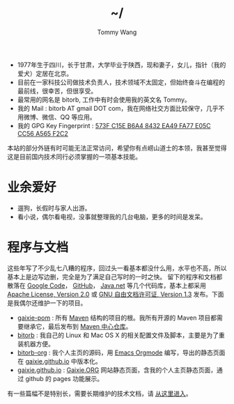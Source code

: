 #+TITLE: ~/
#+AUTHOR: Tommy Wang
#+OPTIONS: num:nil toc:nil

#+HTML_HEAD_EXTRA: <link rel="stylesheet" href="css/org.css">
#+HTML_HEAD_EXTRA: <style>
#+HTML_HEAD_EXTRA: #text-table-of-contents {margin-left: 120px; height:170px; }
#+HTML_HEAD_EXTRA: #text-table-of-contents ul {padding-top: 8px;}
#+HTML_HEAD_EXTRA: #table-of-contents h2 {display: none;}
#+HTML_HEAD_EXTRA: figure, figure p { margin:0;}
#+HTML_HEAD_EXTRA: .outline-text-2 .org-ul { padding-left:15px;}
#+HTML_HEAD_EXTRA: </style>


#+ATTR_HTML: :width 120 :style float:left;
[[file:images/me.png]]
#+TOC: headlines 1

* 
  + 1977年生于四川，长于甘肃，大学毕业于陕西，现和妻子，女儿，指针（我的爱犬）定居在北京。
  + 目前在一家科技公司做技术负责人，技术领域不太固定，但始终奋斗在编程的最前线，很幸苦，但很享受。
  + 最常用的网名是 bitorb, 工作中有时会使用我的英文名 Tommy。
  + 我的 Mail : bitorb AT gmail DOT com，我在网络社交方面比较保守，几乎不用微博、微信、QQ 等应用。
  + 我的 GPG Key Fingerprint : [[http://pgp.mit.edu:11371/pks/lookup?search%3D0xA565F2C2&amp%3Bop%3Dindex][573F C15E B6A4 8432 EA49   FA77 E05C CC56 A565 F2C2]]


本站的部分外链有时可能无法正常访问，希望你有点崂山道士的本领，我甚至觉得这是目前国内技术同行必须掌握的一项基本技能。
* 业余爱好
  + 遛狗，长假时与家人出游。
  + 看小说，偶尔看电视，没事就整理我的几台电脑，更多的时间是发呆。
* 程序与文档
  这些年写了不少乱七八糟的程序，回过头一看基本都没什么用，水平也不高，所以基本上是边写边删，完全是为了满足自己写时的一时之快。
  留下的程序和文档都散落在 [[http://code.google.com][Google Code]]， [[http://github.com][GitHub]]， [[http://java.net][Java.net]] 等几个代码库，基本上都采用 [[http://www.apache.org/licenses/LICENSE-2.0.txt][Apache License, Version 2.0]] 或
  [[http://www.gnu.org/licenses/fdl.txt][GNU 自由文档许可证, Version 1.3]] 发布。下面是我偶尔还维护一下的项目。
  
  + [[https://github.com/gaixie/gaixie-pom][gaixie-pom]] :
    所有 [[http://maven.apache.org][Maven]] 结构的项目的根。我所有开源的 Maven 项目都需要继承它，最后发布到 [[http://repo1.maven.org/maven2/org/gaixie/][Maven 中心仓库]]。
  + [[https://github.com/bitorb/bitorb][bitorb]] :
    我自己的 Linux 和 Mac OS X 的相关配置文件及脚本，主要是为了重装机器方便。
  + [[https://github.com/bitorb/bitorb-org][bitorb-org]] :
    我个人主页的源码，用 [[http://orgmode.org][Emacs Orgmode]] 编写，导出的静态页面在 [[https://github.com/gaixie/gaixie.github.io][gaixie.github.io]] 中版本化。
  + [[https://github.com/gaixie/gaixie.github.io][gaixie.github.io]] :
    [[http://gaixie.org][Gaixie.ORG]] 网站静态页面，含我的个人主页静态页面，通过 github 的 pages 功能展示。


  有一些篇幅不是特别长，需要长期维护的技术文档，请 [[./docs/index.org][从这里进入]]。

